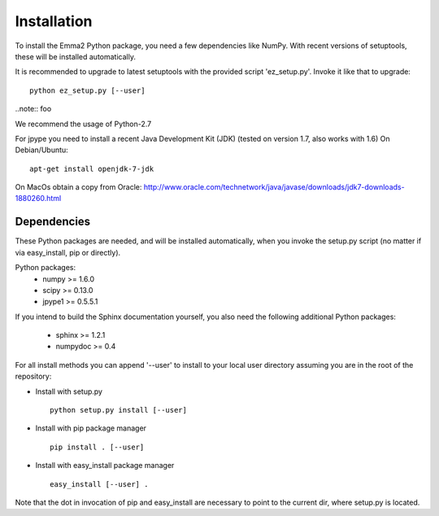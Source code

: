 Installation
============

To install the Emma2 Python package, you need a few dependencies like NumPy.
With recent versions of setuptools, these will be installed automatically.

It is recommended to upgrade to latest setuptools with the provided 
script 'ez_setup.py'. Invoke it like that to upgrade:

::

    python ez_setup.py [--user]


..note:: foo


We recommend the usage of Python-2.7

For jpype you need to install a recent Java Development Kit (JDK) 
(tested on version 1.7, also works with 1.6)
On Debian/Ubuntu:

::

    apt-get install openjdk-7-jdk
On MacOs obtain a copy from Oracle:
http://www.oracle.com/technetwork/java/javase/downloads/jdk7-downloads-1880260.html


Dependencies
------------
These Python packages are needed, and will be installed automatically, when you
invoke the setup.py script (no matter if via easy_install, pip or directly).

Python packages:
 - numpy >= 1.6.0
 - scipy >= 0.13.0
 - jpype1 >= 0.5.5.1


If you intend to build the Sphinx documentation yourself, you also need the
following additional Python packages:
 - sphinx >= 1.2.1
 - numpydoc >= 0.4

For all install methods you can append '--user' to install to your local user
directory assuming you are in the root of the repository:

- Install with setup.py
 ::
 
      python setup.py install [--user]
- Install with pip package manager
 ::
 
      pip install . [--user]
- Install with easy_install package manager
 ::
 
      easy_install [--user] .

Note that the dot in invocation of pip and easy_install are necessary to point
to the current dir, where setup.py is located.
